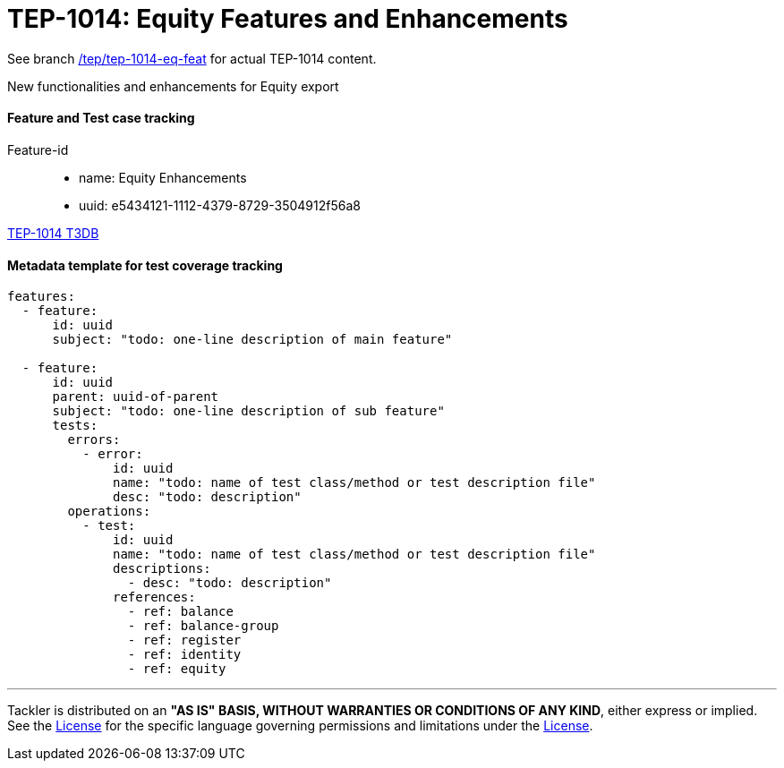 = TEP-1014: Equity Features and Enhancements

See branch
link:https://gitlab.com/e257/accounting/tackler/tree/tep/tep-1014-eq-feat/docs/tep/tep-1014.adoc[/tep/tep-1014-eq-feat]
for actual TEP-1014 content.

New functionalities and enhancements for Equity export


==== Feature and Test case tracking

Feature-id::

* name: Equity Enhancements
* uuid: e5434121-1112-4379-8729-3504912f56a8


link:../../tests/tests-1014.yml[TEP-1014 T3DB]


==== Metadata template for test coverage tracking

....
features:
  - feature:
      id: uuid
      subject: "todo: one-line description of main feature"

  - feature:
      id: uuid
      parent: uuid-of-parent
      subject: "todo: one-line description of sub feature"
      tests:
        errors:
          - error:
              id: uuid
              name: "todo: name of test class/method or test description file"
              desc: "todo: description"
        operations:
          - test:
              id: uuid
              name: "todo: name of test class/method or test description file"
              descriptions:
                - desc: "todo: description"
              references:
                - ref: balance
                - ref: balance-group
                - ref: register
                - ref: identity
                - ref: equity
....


'''
Tackler is distributed on an *"AS IS" BASIS, WITHOUT WARRANTIES OR CONDITIONS OF ANY KIND*, either express or implied.
See the link:../../LICENSE[License] for the specific language governing permissions and limitations under
the link:../../LICENSE[License].
